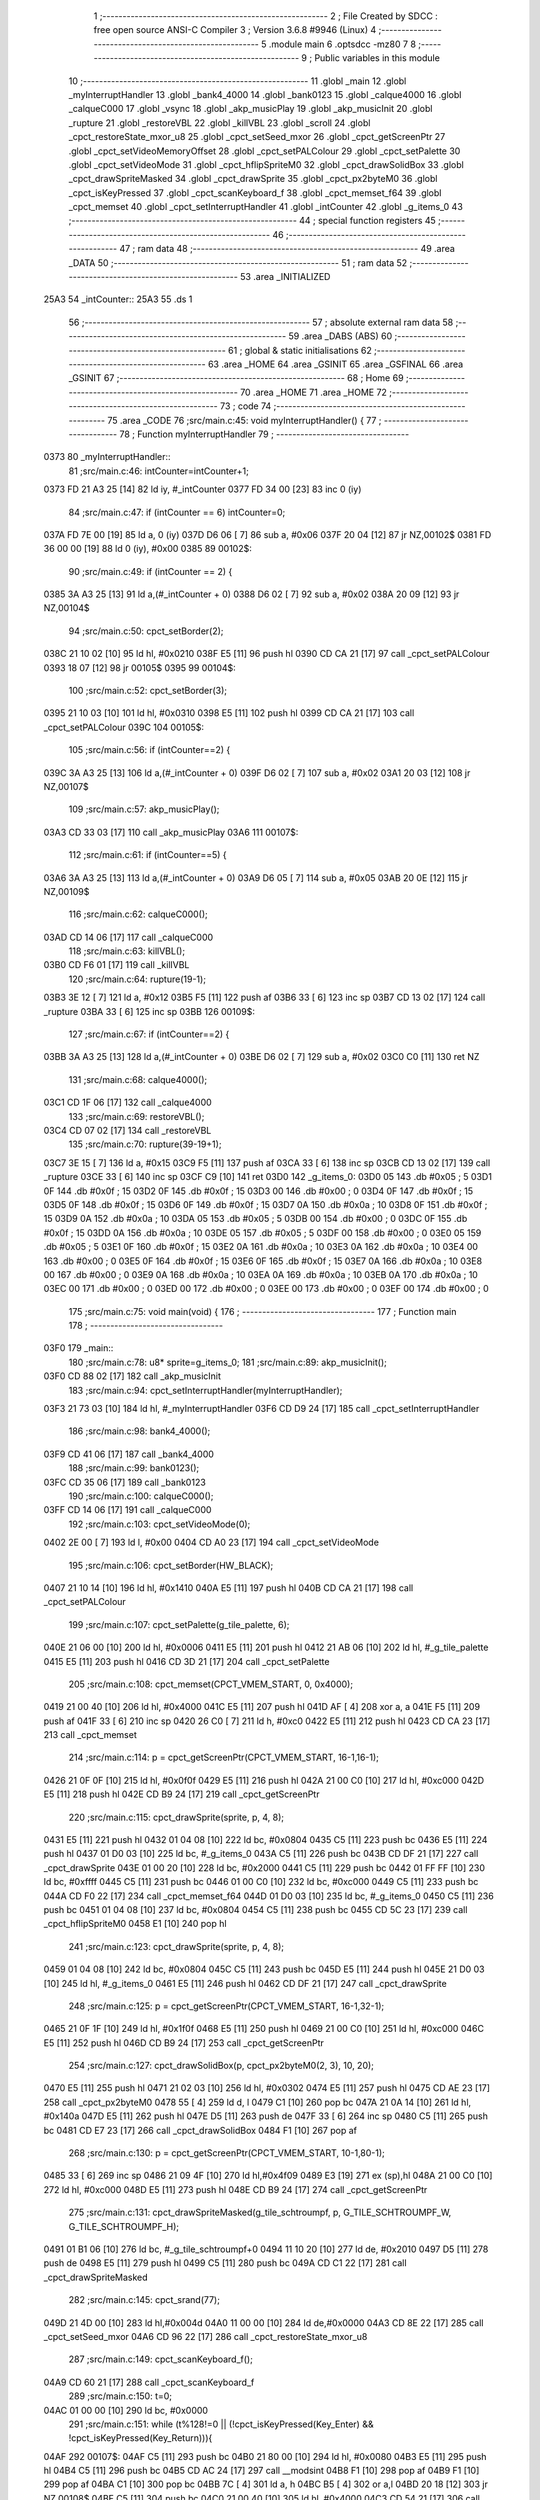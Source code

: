                               1 ;--------------------------------------------------------
                              2 ; File Created by SDCC : free open source ANSI-C Compiler
                              3 ; Version 3.6.8 #9946 (Linux)
                              4 ;--------------------------------------------------------
                              5 	.module main
                              6 	.optsdcc -mz80
                              7 	
                              8 ;--------------------------------------------------------
                              9 ; Public variables in this module
                             10 ;--------------------------------------------------------
                             11 	.globl _main
                             12 	.globl _myInterruptHandler
                             13 	.globl _bank4_4000
                             14 	.globl _bank0123
                             15 	.globl _calque4000
                             16 	.globl _calqueC000
                             17 	.globl _vsync
                             18 	.globl _akp_musicPlay
                             19 	.globl _akp_musicInit
                             20 	.globl _rupture
                             21 	.globl _restoreVBL
                             22 	.globl _killVBL
                             23 	.globl _scroll
                             24 	.globl _cpct_restoreState_mxor_u8
                             25 	.globl _cpct_setSeed_mxor
                             26 	.globl _cpct_getScreenPtr
                             27 	.globl _cpct_setVideoMemoryOffset
                             28 	.globl _cpct_setPALColour
                             29 	.globl _cpct_setPalette
                             30 	.globl _cpct_setVideoMode
                             31 	.globl _cpct_hflipSpriteM0
                             32 	.globl _cpct_drawSolidBox
                             33 	.globl _cpct_drawSpriteMasked
                             34 	.globl _cpct_drawSprite
                             35 	.globl _cpct_px2byteM0
                             36 	.globl _cpct_isKeyPressed
                             37 	.globl _cpct_scanKeyboard_f
                             38 	.globl _cpct_memset_f64
                             39 	.globl _cpct_memset
                             40 	.globl _cpct_setInterruptHandler
                             41 	.globl _intCounter
                             42 	.globl _g_items_0
                             43 ;--------------------------------------------------------
                             44 ; special function registers
                             45 ;--------------------------------------------------------
                             46 ;--------------------------------------------------------
                             47 ; ram data
                             48 ;--------------------------------------------------------
                             49 	.area _DATA
                             50 ;--------------------------------------------------------
                             51 ; ram data
                             52 ;--------------------------------------------------------
                             53 	.area _INITIALIZED
   25A3                      54 _intCounter::
   25A3                      55 	.ds 1
                             56 ;--------------------------------------------------------
                             57 ; absolute external ram data
                             58 ;--------------------------------------------------------
                             59 	.area _DABS (ABS)
                             60 ;--------------------------------------------------------
                             61 ; global & static initialisations
                             62 ;--------------------------------------------------------
                             63 	.area _HOME
                             64 	.area _GSINIT
                             65 	.area _GSFINAL
                             66 	.area _GSINIT
                             67 ;--------------------------------------------------------
                             68 ; Home
                             69 ;--------------------------------------------------------
                             70 	.area _HOME
                             71 	.area _HOME
                             72 ;--------------------------------------------------------
                             73 ; code
                             74 ;--------------------------------------------------------
                             75 	.area _CODE
                             76 ;src/main.c:45: void myInterruptHandler() {
                             77 ;	---------------------------------
                             78 ; Function myInterruptHandler
                             79 ; ---------------------------------
   0373                      80 _myInterruptHandler::
                             81 ;src/main.c:46: intCounter=intCounter+1;
   0373 FD 21 A3 25   [14]   82 	ld	iy, #_intCounter
   0377 FD 34 00      [23]   83 	inc	0 (iy)
                             84 ;src/main.c:47: if (intCounter == 6) intCounter=0;
   037A FD 7E 00      [19]   85 	ld	a, 0 (iy)
   037D D6 06         [ 7]   86 	sub	a, #0x06
   037F 20 04         [12]   87 	jr	NZ,00102$
   0381 FD 36 00 00   [19]   88 	ld	0 (iy), #0x00
   0385                      89 00102$:
                             90 ;src/main.c:49: if (intCounter == 2) {
   0385 3A A3 25      [13]   91 	ld	a,(#_intCounter + 0)
   0388 D6 02         [ 7]   92 	sub	a, #0x02
   038A 20 09         [12]   93 	jr	NZ,00104$
                             94 ;src/main.c:50: cpct_setBorder(2);
   038C 21 10 02      [10]   95 	ld	hl, #0x0210
   038F E5            [11]   96 	push	hl
   0390 CD CA 21      [17]   97 	call	_cpct_setPALColour
   0393 18 07         [12]   98 	jr	00105$
   0395                      99 00104$:
                            100 ;src/main.c:52: cpct_setBorder(3);
   0395 21 10 03      [10]  101 	ld	hl, #0x0310
   0398 E5            [11]  102 	push	hl
   0399 CD CA 21      [17]  103 	call	_cpct_setPALColour
   039C                     104 00105$:
                            105 ;src/main.c:56: if (intCounter==2) {
   039C 3A A3 25      [13]  106 	ld	a,(#_intCounter + 0)
   039F D6 02         [ 7]  107 	sub	a, #0x02
   03A1 20 03         [12]  108 	jr	NZ,00107$
                            109 ;src/main.c:57: akp_musicPlay();
   03A3 CD 33 03      [17]  110 	call	_akp_musicPlay
   03A6                     111 00107$:
                            112 ;src/main.c:61: if (intCounter==5) {
   03A6 3A A3 25      [13]  113 	ld	a,(#_intCounter + 0)
   03A9 D6 05         [ 7]  114 	sub	a, #0x05
   03AB 20 0E         [12]  115 	jr	NZ,00109$
                            116 ;src/main.c:62: calqueC000();
   03AD CD 14 06      [17]  117 	call	_calqueC000
                            118 ;src/main.c:63: killVBL();
   03B0 CD F6 01      [17]  119 	call	_killVBL
                            120 ;src/main.c:64: rupture(19-1);
   03B3 3E 12         [ 7]  121 	ld	a, #0x12
   03B5 F5            [11]  122 	push	af
   03B6 33            [ 6]  123 	inc	sp
   03B7 CD 13 02      [17]  124 	call	_rupture
   03BA 33            [ 6]  125 	inc	sp
   03BB                     126 00109$:
                            127 ;src/main.c:67: if (intCounter==2) {
   03BB 3A A3 25      [13]  128 	ld	a,(#_intCounter + 0)
   03BE D6 02         [ 7]  129 	sub	a, #0x02
   03C0 C0            [11]  130 	ret	NZ
                            131 ;src/main.c:68: calque4000();
   03C1 CD 1F 06      [17]  132 	call	_calque4000
                            133 ;src/main.c:69: restoreVBL();
   03C4 CD 07 02      [17]  134 	call	_restoreVBL
                            135 ;src/main.c:70: rupture(39-19+1);
   03C7 3E 15         [ 7]  136 	ld	a, #0x15
   03C9 F5            [11]  137 	push	af
   03CA 33            [ 6]  138 	inc	sp
   03CB CD 13 02      [17]  139 	call	_rupture
   03CE 33            [ 6]  140 	inc	sp
   03CF C9            [10]  141 	ret
   03D0                     142 _g_items_0:
   03D0 05                  143 	.db #0x05	; 5
   03D1 0F                  144 	.db #0x0f	; 15
   03D2 0F                  145 	.db #0x0f	; 15
   03D3 00                  146 	.db #0x00	; 0
   03D4 0F                  147 	.db #0x0f	; 15
   03D5 0F                  148 	.db #0x0f	; 15
   03D6 0F                  149 	.db #0x0f	; 15
   03D7 0A                  150 	.db #0x0a	; 10
   03D8 0F                  151 	.db #0x0f	; 15
   03D9 0A                  152 	.db #0x0a	; 10
   03DA 05                  153 	.db #0x05	; 5
   03DB 00                  154 	.db #0x00	; 0
   03DC 0F                  155 	.db #0x0f	; 15
   03DD 0A                  156 	.db #0x0a	; 10
   03DE 05                  157 	.db #0x05	; 5
   03DF 00                  158 	.db #0x00	; 0
   03E0 05                  159 	.db #0x05	; 5
   03E1 0F                  160 	.db #0x0f	; 15
   03E2 0A                  161 	.db #0x0a	; 10
   03E3 0A                  162 	.db #0x0a	; 10
   03E4 00                  163 	.db #0x00	; 0
   03E5 0F                  164 	.db #0x0f	; 15
   03E6 0F                  165 	.db #0x0f	; 15
   03E7 0A                  166 	.db #0x0a	; 10
   03E8 00                  167 	.db #0x00	; 0
   03E9 0A                  168 	.db #0x0a	; 10
   03EA 0A                  169 	.db #0x0a	; 10
   03EB 0A                  170 	.db #0x0a	; 10
   03EC 00                  171 	.db #0x00	; 0
   03ED 00                  172 	.db #0x00	; 0
   03EE 00                  173 	.db #0x00	; 0
   03EF 00                  174 	.db #0x00	; 0
                            175 ;src/main.c:75: void main(void) {
                            176 ;	---------------------------------
                            177 ; Function main
                            178 ; ---------------------------------
   03F0                     179 _main::
                            180 ;src/main.c:78: u8* sprite=g_items_0;
                            181 ;src/main.c:89: akp_musicInit();
   03F0 CD 88 02      [17]  182 	call	_akp_musicInit
                            183 ;src/main.c:94: cpct_setInterruptHandler(myInterruptHandler);
   03F3 21 73 03      [10]  184 	ld	hl, #_myInterruptHandler
   03F6 CD D9 24      [17]  185 	call	_cpct_setInterruptHandler
                            186 ;src/main.c:98: bank4_4000();
   03F9 CD 41 06      [17]  187 	call	_bank4_4000
                            188 ;src/main.c:99: bank0123();
   03FC CD 35 06      [17]  189 	call	_bank0123
                            190 ;src/main.c:100: calqueC000();
   03FF CD 14 06      [17]  191 	call	_calqueC000
                            192 ;src/main.c:103: cpct_setVideoMode(0);
   0402 2E 00         [ 7]  193 	ld	l, #0x00
   0404 CD A0 23      [17]  194 	call	_cpct_setVideoMode
                            195 ;src/main.c:106: cpct_setBorder(HW_BLACK);
   0407 21 10 14      [10]  196 	ld	hl, #0x1410
   040A E5            [11]  197 	push	hl
   040B CD CA 21      [17]  198 	call	_cpct_setPALColour
                            199 ;src/main.c:107: cpct_setPalette(g_tile_palette, 6);
   040E 21 06 00      [10]  200 	ld	hl, #0x0006
   0411 E5            [11]  201 	push	hl
   0412 21 AB 06      [10]  202 	ld	hl, #_g_tile_palette
   0415 E5            [11]  203 	push	hl
   0416 CD 3D 21      [17]  204 	call	_cpct_setPalette
                            205 ;src/main.c:108: cpct_memset(CPCT_VMEM_START, 0, 0x4000);
   0419 21 00 40      [10]  206 	ld	hl, #0x4000
   041C E5            [11]  207 	push	hl
   041D AF            [ 4]  208 	xor	a, a
   041E F5            [11]  209 	push	af
   041F 33            [ 6]  210 	inc	sp
   0420 26 C0         [ 7]  211 	ld	h, #0xc0
   0422 E5            [11]  212 	push	hl
   0423 CD CA 23      [17]  213 	call	_cpct_memset
                            214 ;src/main.c:114: p = cpct_getScreenPtr(CPCT_VMEM_START, 16-1,16-1);
   0426 21 0F 0F      [10]  215 	ld	hl, #0x0f0f
   0429 E5            [11]  216 	push	hl
   042A 21 00 C0      [10]  217 	ld	hl, #0xc000
   042D E5            [11]  218 	push	hl
   042E CD B9 24      [17]  219 	call	_cpct_getScreenPtr
                            220 ;src/main.c:115: cpct_drawSprite(sprite, p, 4, 8);
   0431 E5            [11]  221 	push	hl
   0432 01 04 08      [10]  222 	ld	bc, #0x0804
   0435 C5            [11]  223 	push	bc
   0436 E5            [11]  224 	push	hl
   0437 01 D0 03      [10]  225 	ld	bc, #_g_items_0
   043A C5            [11]  226 	push	bc
   043B CD DF 21      [17]  227 	call	_cpct_drawSprite
   043E 01 00 20      [10]  228 	ld	bc, #0x2000
   0441 C5            [11]  229 	push	bc
   0442 01 FF FF      [10]  230 	ld	bc, #0xffff
   0445 C5            [11]  231 	push	bc
   0446 01 00 C0      [10]  232 	ld	bc, #0xc000
   0449 C5            [11]  233 	push	bc
   044A CD F0 22      [17]  234 	call	_cpct_memset_f64
   044D 01 D0 03      [10]  235 	ld	bc, #_g_items_0
   0450 C5            [11]  236 	push	bc
   0451 01 04 08      [10]  237 	ld	bc, #0x0804
   0454 C5            [11]  238 	push	bc
   0455 CD 5C 23      [17]  239 	call	_cpct_hflipSpriteM0
   0458 E1            [10]  240 	pop	hl
                            241 ;src/main.c:123: cpct_drawSprite(sprite, p, 4, 8);
   0459 01 04 08      [10]  242 	ld	bc, #0x0804
   045C C5            [11]  243 	push	bc
   045D E5            [11]  244 	push	hl
   045E 21 D0 03      [10]  245 	ld	hl, #_g_items_0
   0461 E5            [11]  246 	push	hl
   0462 CD DF 21      [17]  247 	call	_cpct_drawSprite
                            248 ;src/main.c:125: p = cpct_getScreenPtr(CPCT_VMEM_START, 16-1,32-1);
   0465 21 0F 1F      [10]  249 	ld	hl, #0x1f0f
   0468 E5            [11]  250 	push	hl
   0469 21 00 C0      [10]  251 	ld	hl, #0xc000
   046C E5            [11]  252 	push	hl
   046D CD B9 24      [17]  253 	call	_cpct_getScreenPtr
                            254 ;src/main.c:127: cpct_drawSolidBox(p, cpct_px2byteM0(2, 3), 10, 20);
   0470 E5            [11]  255 	push	hl
   0471 21 02 03      [10]  256 	ld	hl, #0x0302
   0474 E5            [11]  257 	push	hl
   0475 CD AE 23      [17]  258 	call	_cpct_px2byteM0
   0478 55            [ 4]  259 	ld	d, l
   0479 C1            [10]  260 	pop	bc
   047A 21 0A 14      [10]  261 	ld	hl, #0x140a
   047D E5            [11]  262 	push	hl
   047E D5            [11]  263 	push	de
   047F 33            [ 6]  264 	inc	sp
   0480 C5            [11]  265 	push	bc
   0481 CD E7 23      [17]  266 	call	_cpct_drawSolidBox
   0484 F1            [10]  267 	pop	af
                            268 ;src/main.c:130: p = cpct_getScreenPtr(CPCT_VMEM_START, 10-1,80-1);
   0485 33            [ 6]  269 	inc	sp
   0486 21 09 4F      [10]  270 	ld	hl,#0x4f09
   0489 E3            [19]  271 	ex	(sp),hl
   048A 21 00 C0      [10]  272 	ld	hl, #0xc000
   048D E5            [11]  273 	push	hl
   048E CD B9 24      [17]  274 	call	_cpct_getScreenPtr
                            275 ;src/main.c:131: cpct_drawSpriteMasked(g_tile_schtroumpf, p, G_TILE_SCHTROUMPF_W, G_TILE_SCHTROUMPF_H);
   0491 01 B1 06      [10]  276 	ld	bc, #_g_tile_schtroumpf+0
   0494 11 10 20      [10]  277 	ld	de, #0x2010
   0497 D5            [11]  278 	push	de
   0498 E5            [11]  279 	push	hl
   0499 C5            [11]  280 	push	bc
   049A CD C1 22      [17]  281 	call	_cpct_drawSpriteMasked
                            282 ;src/main.c:145: cpct_srand(77);
   049D 21 4D 00      [10]  283 	ld	hl,#0x004d
   04A0 11 00 00      [10]  284 	ld	de,#0x0000
   04A3 CD 8E 22      [17]  285 	call	_cpct_setSeed_mxor
   04A6 CD 96 22      [17]  286 	call	_cpct_restoreState_mxor_u8
                            287 ;src/main.c:149: cpct_scanKeyboard_f();
   04A9 CD 60 21      [17]  288 	call	_cpct_scanKeyboard_f
                            289 ;src/main.c:150: t=0;
   04AC 01 00 00      [10]  290 	ld	bc, #0x0000
                            291 ;src/main.c:151: while (t%128!=0 || (!cpct_isKeyPressed(Key_Enter) && !cpct_isKeyPressed(Key_Return))){
   04AF                     292 00107$:
   04AF C5            [11]  293 	push	bc
   04B0 21 80 00      [10]  294 	ld	hl, #0x0080
   04B3 E5            [11]  295 	push	hl
   04B4 C5            [11]  296 	push	bc
   04B5 CD AC 24      [17]  297 	call	__modsint
   04B8 F1            [10]  298 	pop	af
   04B9 F1            [10]  299 	pop	af
   04BA C1            [10]  300 	pop	bc
   04BB 7C            [ 4]  301 	ld	a, h
   04BC B5            [ 4]  302 	or	a,l
   04BD 20 18         [12]  303 	jr	NZ,00108$
   04BF C5            [11]  304 	push	bc
   04C0 21 00 40      [10]  305 	ld	hl, #0x4000
   04C3 CD 54 21      [17]  306 	call	_cpct_isKeyPressed
   04C6 C1            [10]  307 	pop	bc
   04C7 7D            [ 4]  308 	ld	a, l
   04C8 B7            [ 4]  309 	or	a, a
   04C9 20 48         [12]  310 	jr	NZ,00109$
   04CB C5            [11]  311 	push	bc
   04CC 21 02 04      [10]  312 	ld	hl, #0x0402
   04CF CD 54 21      [17]  313 	call	_cpct_isKeyPressed
   04D2 C1            [10]  314 	pop	bc
   04D3 7D            [ 4]  315 	ld	a, l
   04D4 B7            [ 4]  316 	or	a, a
   04D5 20 3C         [12]  317 	jr	NZ,00109$
   04D7                     318 00108$:
                            319 ;src/main.c:152: scroll("WE WISH YOU A MERRY CHRISTMAS WE WISH YOU A MERRY CHRISTMAS WE WISH YOU A MERRY CHRISTMAS AND A HAPPY NEW YEAR", 110, t);
   04D7 C5            [11]  320 	push	bc
   04D8 C5            [11]  321 	push	bc
   04D9 21 6E 00      [10]  322 	ld	hl, #0x006e
   04DC E5            [11]  323 	push	hl
   04DD 21 25 05      [10]  324 	ld	hl, #___str_0
   04E0 E5            [11]  325 	push	hl
   04E1 CD 38 01      [17]  326 	call	_scroll
   04E4 21 06 00      [10]  327 	ld	hl, #6
   04E7 39            [11]  328 	add	hl, sp
   04E8 F9            [ 6]  329 	ld	sp, hl
   04E9 C1            [10]  330 	pop	bc
                            331 ;src/main.c:153: t=t+1;
   04EA 03            [ 6]  332 	inc	bc
                            333 ;src/main.c:154: if (t>110*G_TILE_FONTMAP20X22_00_W+160) {t=0;}
   04EB 3E EC         [ 7]  334 	ld	a, #0xec
   04ED B9            [ 4]  335 	cp	a, c
   04EE 3E 04         [ 7]  336 	ld	a, #0x04
   04F0 98            [ 4]  337 	sbc	a, b
   04F1 E2 F6 04      [10]  338 	jp	PO, 00139$
   04F4 EE 80         [ 7]  339 	xor	a, #0x80
   04F6                     340 00139$:
   04F6 F2 FC 04      [10]  341 	jp	P, 00102$
   04F9 01 00 00      [10]  342 	ld	bc, #0x0000
   04FC                     343 00102$:
                            344 ;src/main.c:155: if (t%128==0) {
   04FC C5            [11]  345 	push	bc
   04FD 21 80 00      [10]  346 	ld	hl, #0x0080
   0500 E5            [11]  347 	push	hl
   0501 C5            [11]  348 	push	bc
   0502 CD AC 24      [17]  349 	call	__modsint
   0505 F1            [10]  350 	pop	af
   0506 F1            [10]  351 	pop	af
   0507 C1            [10]  352 	pop	bc
   0508 7C            [ 4]  353 	ld	a, h
   0509 B5            [ 4]  354 	or	a,l
   050A 20 A3         [12]  355 	jr	NZ,00107$
                            356 ;src/main.c:156: cpct_scanKeyboard_f();
   050C C5            [11]  357 	push	bc
   050D CD 60 21      [17]  358 	call	_cpct_scanKeyboard_f
   0510 C1            [10]  359 	pop	bc
   0511 18 9C         [12]  360 	jr	00107$
   0513                     361 00109$:
                            362 ;src/main.c:162: cpct_setVideoMemoryOffset(0);
   0513 2E 00         [ 7]  363 	ld	l, #0x00
   0515 CD D6 21      [17]  364 	call	_cpct_setVideoMemoryOffset
                            365 ;src/main.c:163: calque4000();
   0518 CD 1F 06      [17]  366 	call	_calque4000
                            367 ;src/main.c:165: while (1) {
   051B                     368 00111$:
                            369 ;src/main.c:166: vsync();
   051B CD 94 05      [17]  370 	call	_vsync
                            371 ;src/main.c:167: intCounter=0;
   051E 21 A3 25      [10]  372 	ld	hl,#_intCounter + 0
   0521 36 00         [10]  373 	ld	(hl), #0x00
   0523 18 F6         [12]  374 	jr	00111$
   0525                     375 ___str_0:
   0525 57 45 20 57 49 53   376 	.ascii "WE WISH YOU A MERRY CHRISTMAS WE WISH YOU A MERRY CHRISTMAS "
        48 20 59 4F 55 20
        41 20 4D 45 52 52
        59 20 43 48 52 49
        53 54 4D 41 53 20
        57 45 20 57 49 53
        48 20 59 4F 55 20
        41 20 4D 45 52 52
        59 20 43 48 52 49
        53 54 4D 41 53 20
   0561 57 45 20 57 49 53   377 	.ascii "WE WISH YOU A MERRY CHRISTMAS AND A HAPPY NEW YEAR"
        48 20 59 4F 55 20
        41 20 4D 45 52 52
        59 20 43 48 52 49
        53 54 4D 41 53 20
        41 4E 44 20 41 20
        48 41 50 50 59 20
        4E 45 57 20 59 45
        41 52
   0593 00                  378 	.db 0x00
                            379 	.area _CODE
                            380 	.area _INITIALIZER
   25AA                     381 __xinit__intCounter:
   25AA 00                  382 	.db #0x00	; 0
                            383 	.area _CABS (ABS)
